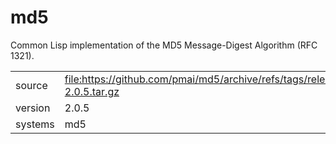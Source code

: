 * md5

Common Lisp implementation of the MD5 Message-Digest Algorithm (RFC 1321).

|---------+-------------------------------------------------------------------------|
| source  | file:https://github.com/pmai/md5/archive/refs/tags/release-2.0.5.tar.gz |
| version | 2.0.5                                                                   |
| systems | md5                                                                     |
|---------+-------------------------------------------------------------------------|
